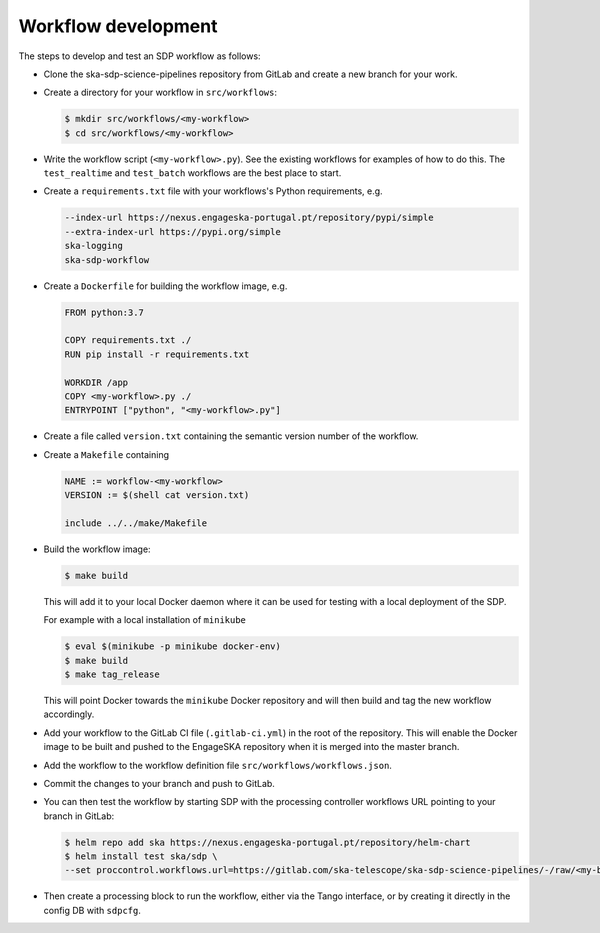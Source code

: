 Workflow development
====================

The steps to develop and test an SDP workflow as follows:

- Clone the ska-sdp-science-pipelines repository from GitLab and create a new branch for
  your work.

- Create a directory for your workflow in ``src/workflows``:

  .. code-block::

    $ mkdir src/workflows/<my-workflow>
    $ cd src/workflows/<my-workflow>

- Write the workflow script (``<my-workflow>.py``). See the existing workflows
  for examples of how to do this. The ``test_realtime`` and ``test_batch``
  workflows are the best place to start.

- Create a ``requirements.txt`` file with your workflows's Python requirements,
  e.g.

  .. code-block::

    --index-url https://nexus.engageska-portugal.pt/repository/pypi/simple
    --extra-index-url https://pypi.org/simple
    ska-logging
    ska-sdp-workflow

- Create a ``Dockerfile`` for building the workflow image, e.g.

  .. code-block::

    FROM python:3.7

    COPY requirements.txt ./
    RUN pip install -r requirements.txt

    WORKDIR /app
    COPY <my-workflow>.py ./
    ENTRYPOINT ["python", "<my-workflow>.py"]

- Create a file called ``version.txt`` containing the semantic version number of
  the workflow.

- Create a ``Makefile`` containing

  .. code-block::

    NAME := workflow-<my-workflow>
    VERSION := $(shell cat version.txt)

    include ../../make/Makefile

- Build the workflow image:

  .. code-block::

    $ make build

  This will add it to your local Docker daemon where it can be used for testing
  with a local deployment of the SDP.

  For example with a local installation of ``minikube``
  
  .. code-block::
  
     $ eval $(minikube -p minikube docker-env)
     $ make build
     $ make tag_release
     
  This will point Docker towards the ``minikube`` Docker repository and will then build and
  tag the new workflow accordingly.

- Add your workflow to the GitLab CI file (``.gitlab-ci.yml``) in the root of the
  repository. This will enable the Docker image to be built and pushed to the
  EngageSKA repository when it is merged into the master branch.

- Add the workflow to the workflow definition file
  ``src/workflows/workflows.json``.

- Commit the changes to your branch and push to GitLab.

- You can then test the workflow by starting SDP with the processing
  controller workflows URL pointing to your branch in GitLab:

  .. code-block::

    $ helm repo add ska https://nexus.engageska-portugal.pt/repository/helm-chart
    $ helm install test ska/sdp \
    --set proccontrol.workflows.url=https://gitlab.com/ska-telescope/ska-sdp-science-pipelines/-/raw/<my-branch>/workflows.json

- Then create a processing block to run the workflow, either via the Tango
  interface, or by creating it directly in the config DB with ``sdpcfg``.
